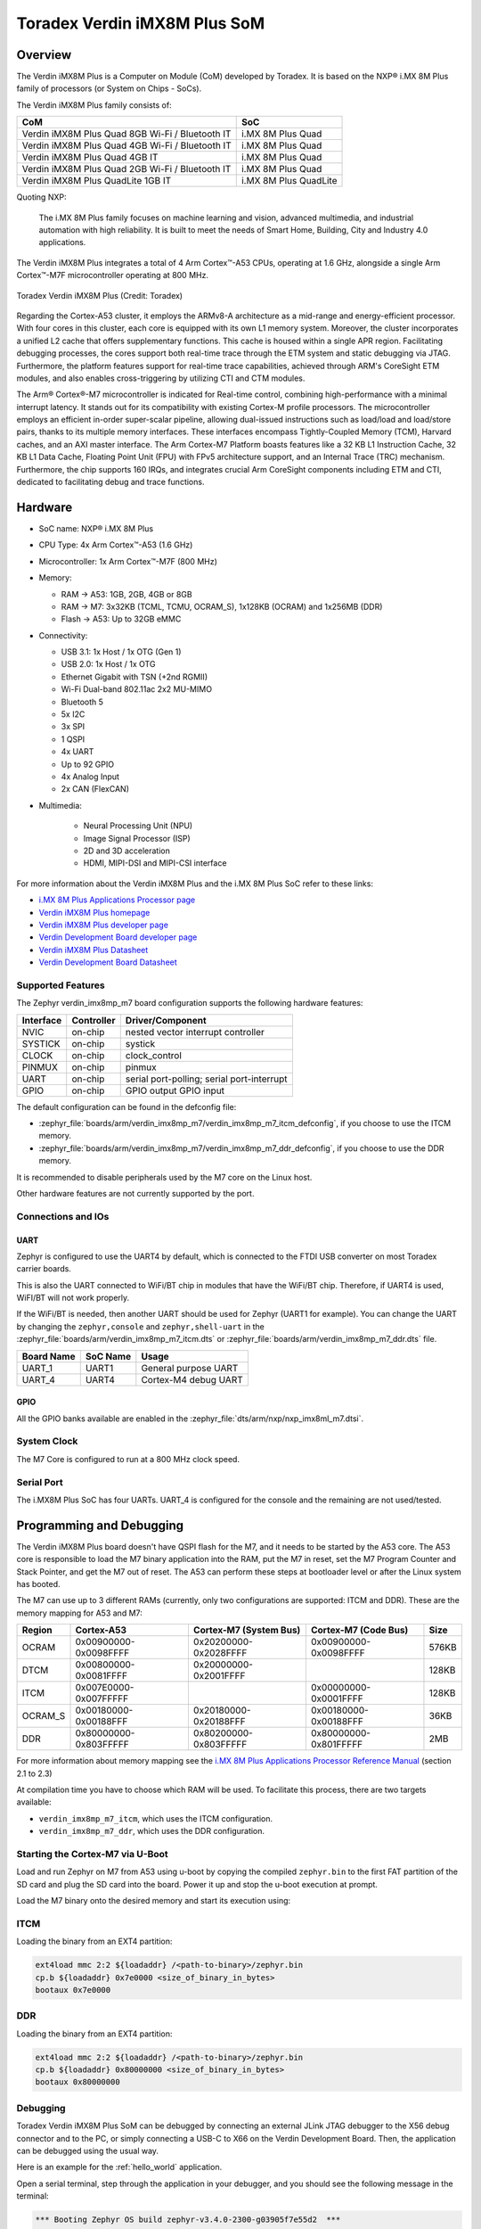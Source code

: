 .. _verdin_imx8mp_m7:

Toradex Verdin iMX8M Plus SoM
#############################

Overview
********

The Verdin iMX8M Plus is a Computer on Module (CoM) developed by Toradex. It is based on the NXP®
i.MX 8M Plus family of processors (or System on Chips - SoCs).

The Verdin iMX8M Plus family consists of:

+-------------------------------------------------+-----------------------+
| CoM                                             | SoC                   |
+=================================================+=======================+
| Verdin iMX8M Plus Quad 8GB Wi-Fi / Bluetooth IT | i.MX 8M Plus Quad     |
+-------------------------------------------------+-----------------------+
| Verdin iMX8M Plus Quad 4GB Wi-Fi / Bluetooth IT | i.MX 8M Plus Quad     |
+-------------------------------------------------+-----------------------+
| Verdin iMX8M Plus Quad 4GB IT                   | i.MX 8M Plus Quad     |
+-------------------------------------------------+-----------------------+
| Verdin iMX8M Plus Quad 2GB Wi-Fi / Bluetooth IT | i.MX 8M Plus Quad     |
+-------------------------------------------------+-----------------------+
| Verdin iMX8M Plus QuadLite 1GB IT               | i.MX 8M Plus QuadLite |
+-------------------------------------------------+-----------------------+

Quoting NXP:

   The i.MX 8M Plus family focuses on machine learning and vision, advanced multimedia, and
   industrial automation with high reliability. It is built to meet the needs of Smart Home,
   Building, City and Industry 4.0 applications.

The Verdin iMX8M Plus integrates a total of 4 Arm Cortex™-A53 CPUs, operating at 1.6 GHz, alongside
a single Arm Cortex™-M7F microcontroller operating at 800 MHz.

.. figure:: verdin_imx8mp_front.jpg
   :align: center
   :alt: Toradex Verdin iMX8M Plus

   Toradex Verdin iMX8M Plus (Credit: Toradex)

Regarding the Cortex-A53 cluster, it employs the ARMv8-A architecture as a mid-range and
energy-efficient processor. With four cores in this cluster, each core is equipped with its own L1
memory system. Moreover, the cluster incorporates a unified L2 cache that offers supplementary
functions. This cache is housed within a single APR region. Facilitating debugging processes, the
cores support both real-time trace through the ETM system and static debugging via JTAG.
Furthermore, the platform features support for real-time trace capabilities, achieved through ARM's
CoreSight ETM modules, and also enables cross-triggering by utilizing CTI and CTM modules.

The Arm® Cortex®-M7 microcontroller is indicated for Real-time control, combining high-performance
with a minimal interrupt latency. It stands out for its compatibility with existing Cortex-M profile
processors. The microcontroller employs an efficient in-order super-scalar pipeline, allowing
dual-issued instructions such as load/load and load/store pairs, thanks to its multiple memory
interfaces. These interfaces encompass Tightly-Coupled Memory (TCM), Harvard caches, and an AXI
master interface. The Arm Cortex-M7 Platform boasts features like a 32 KB L1 Instruction Cache, 32
KB L1 Data Cache, Floating Point Unit (FPU) with FPv5 architecture support, and an Internal Trace
(TRC) mechanism. Furthermore, the chip supports 160 IRQs, and integrates crucial Arm CoreSight
components including ETM and CTI, dedicated to facilitating debug and trace functions.

Hardware
********

- SoC name: NXP® i.MX 8M Plus
- CPU Type:	4x Arm Cortex™-A53 (1.6 GHz)
- Microcontroller:	1x Arm Cortex™-M7F (800 MHz)

- Memory:

  - RAM -> A53: 1GB, 2GB, 4GB or 8GB
  - RAM -> M7: 3x32KB (TCML, TCMU, OCRAM_S), 1x128KB (OCRAM) and 1x256MB (DDR)
  - Flash -> A53: Up to 32GB eMMC

- Connectivity:

  - USB 3.1: 1x Host / 1x OTG (Gen 1)
  - USB 2.0: 1x Host / 1x OTG
  - Ethernet Gigabit with TSN (+2nd RGMII)
  - Wi-Fi Dual-band 802.11ac 2x2 MU-MIMO
  - Bluetooth 5
  - 5x I2C
  - 3x SPI
  - 1 QSPI
  - 4x UART
  - Up to 92 GPIO
  - 4x Analog Input
  - 2x CAN (FlexCAN)

- Multimedia:

   - Neural Processing Unit (NPU)
   - Image Signal Processor (ISP)
   - 2D and 3D acceleration
   - HDMI, MIPI-DSI and MIPI-CSI interface

For more information about the Verdin iMX8M Plus and the i.MX 8M Plus SoC refer to these links:

- `i.MX 8M Plus Applications Processor page`_
- `Verdin iMX8M Plus homepage`_
- `Verdin iMX8M Plus developer page`_
- `Verdin Development Board developer page`_
- `Verdin iMX8M Plus Datasheet`_
- `Verdin Development Board Datasheet`_

Supported Features
==================

The Zephyr verdin_imx8mp_m7 board configuration supports the following hardware features:

+-----------+------------+-------------------------------------+
| Interface | Controller | Driver/Component                    |
+===========+============+=====================================+
| NVIC      | on-chip    | nested vector interrupt controller  |
+-----------+------------+-------------------------------------+
| SYSTICK   | on-chip    | systick                             |
+-----------+------------+-------------------------------------+
| CLOCK     | on-chip    | clock_control                       |
+-----------+------------+-------------------------------------+
| PINMUX    | on-chip    | pinmux                              |
+-----------+------------+-------------------------------------+
| UART      | on-chip    | serial port-polling;                |
|           |            | serial port-interrupt               |
+-----------+------------+-------------------------------------+
| GPIO      | on-chip    | GPIO output                         |
|           |            | GPIO input                          |
+-----------+------------+-------------------------------------+

The default configuration can be found in the defconfig file:

- :zephyr_file:`boards/arm/verdin_imx8mp_m7/verdin_imx8mp_m7_itcm_defconfig`, if you choose to use
  the ITCM memory.

- :zephyr_file:`boards/arm/verdin_imx8mp_m7/verdin_imx8mp_m7_ddr_defconfig`, if you choose to use
  the DDR memory.

It is recommended to disable peripherals used by the M7 core on the Linux host.

Other hardware features are not currently supported by the port.

Connections and IOs
===================

UART
----

Zephyr is configured to use the UART4 by default, which is connected to the FTDI USB converter on
most Toradex carrier boards.

This is also the UART connected to WiFi/BT chip in modules that have the WiFi/BT chip. Therefore, if
UART4 is used, WiFI/BT will not work properly.

If the WiFi/BT is needed, then another UART should be used for Zephyr (UART1 for example). You can
change the UART by changing the ``zephyr,console`` and ``zephyr,shell-uart`` in the
:zephyr_file:`boards/arm/verdin_imx8mp_m7_itcm.dts` or
:zephyr_file:`boards/arm/verdin_imx8mp_m7_ddr.dts` file.

+---------------+-----------------+---------------------------+
| Board Name    | SoC Name        | Usage                     |
+===============+=================+===========================+
| UART_1        | UART1           | General purpose UART      |
+---------------+-----------------+---------------------------+
| UART_4        | UART4           | Cortex-M4 debug UART      |
+---------------+-----------------+---------------------------+

GPIO
----

All the GPIO banks available are enabled in the :zephyr_file:`dts/arm/nxp/nxp_imx8ml_m7.dtsi`.

System Clock
============

The M7 Core is configured to run at a 800 MHz clock speed.

Serial Port
===========

The i.MX8M Plus SoC has four UARTs. UART_4 is configured for the console and the remaining are not
used/tested.

Programming and Debugging
*************************

The Verdin iMX8M Plus board doesn't have QSPI flash for the M7, and it needs to be started by the
A53 core. The A53 core is responsible to load the M7 binary application into the RAM, put the M7 in
reset, set the M7 Program Counter and Stack Pointer, and get the M7 out of reset. The A53 can
perform these steps at bootloader level or after the Linux system has booted.

The M7 can use up to 3 different RAMs (currently, only two configurations are supported: ITCM and
DDR). These are the memory mapping for A53 and M7:

+------------+-------------------------+------------------------+-----------------------+----------------------+
| Region     | Cortex-A53              | Cortex-M7 (System Bus) | Cortex-M7 (Code Bus)  | Size                 |
+============+=========================+========================+=======================+======================+
| OCRAM      | 0x00900000-0x0098FFFF   | 0x20200000-0x2028FFFF  | 0x00900000-0x0098FFFF | 576KB                |
+------------+-------------------------+------------------------+-----------------------+----------------------+
| DTCM       | 0x00800000-0x0081FFFF   | 0x20000000-0x2001FFFF  |                       | 128KB                |
+------------+-------------------------+------------------------+-----------------------+----------------------+
| ITCM       | 0x007E0000-0x007FFFFF   |                        | 0x00000000-0x0001FFFF | 128KB                |
+------------+-------------------------+------------------------+-----------------------+----------------------+
| OCRAM_S    | 0x00180000-0x00188FFF   | 0x20180000-0x20188FFF  | 0x00180000-0x00188FFF | 36KB                 |
+------------+-------------------------+------------------------+-----------------------+----------------------+
| DDR        | 0x80000000-0x803FFFFF   | 0x80200000-0x803FFFFF  | 0x80000000-0x801FFFFF | 2MB                  |
+------------+-------------------------+------------------------+-----------------------+----------------------+

For more information about memory mapping see the `i.MX 8M Plus Applications Processor Reference
Manual`_  (section 2.1 to 2.3)

At compilation time you have to choose which RAM will be used. To facilitate this process, there are
two targets available:

- ``verdin_imx8mp_m7_itcm``, which uses the ITCM configuration.
- ``verdin_imx8mp_m7_ddr``, which uses the DDR configuration.


Starting the Cortex-M7 via U-Boot
=================================

Load and run Zephyr on M7 from A53 using u-boot by copying the compiled ``zephyr.bin`` to the first
FAT partition of the SD card and plug the SD card into the board. Power it up and stop the u-boot
execution at prompt.

Load the M7 binary onto the desired memory and start its execution using:

ITCM
====

Loading the binary from an EXT4 partition:

.. code-block:: shell

   ext4load mmc 2:2 ${loadaddr} /<path-to-binary>/zephyr.bin
   cp.b ${loadaddr} 0x7e0000 <size_of_binary_in_bytes>
   bootaux 0x7e0000

DDR
===

Loading the binary from an EXT4 partition:

.. code-block:: shell

   ext4load mmc 2:2 ${loadaddr} /<path-to-binary>/zephyr.bin
   cp.b ${loadaddr} 0x80000000 <size_of_binary_in_bytes>
   bootaux 0x80000000

Debugging
=========

Toradex Verdin iMX8M Plus SoM can be debugged by connecting an external JLink JTAG debugger to the
X56 debug connector and to the PC, or simply connecting a USB-C to X66 on the Verdin Development
Board. Then, the application can be debugged using the usual way.

Here is an example for the :ref:`hello_world` application.

.. zephyr-app-commands::
   :zephyr-app: samples/hello_world
   :board: verdin_imx8mp_m7_ddr
   :goals: debug

Open a serial terminal, step through the application in your debugger, and you
should see the following message in the terminal:

.. code-block:: console

   *** Booting Zephyr OS build zephyr-v3.4.0-2300-g03905f7e55d2  ***
   Hello World! verdin_imx8mp_m7_ddr

References
==========

- `How to Load Compiled Binaries into Cortex-M`_
- `Cortex-M JTAG Debugging`_
- `NXP website`_

.. _NXP website:
   https://www.nxp.com/design/development-boards/i-mx-evaluation-and-development-boards/evaluation-kit-for-the-i-mx-8m-plus-applications-processor:8MPLUSLPD4-EVK

.. _i.MX 8M Plus Applications Processor Reference Manual:
   https://www.nxp.com/webapp/Download?colCode=IMX8MPRM

.. _How to Load Compiled Binaries into Cortex-M:
   https://developer.toradex.com/software/real-time/cortex-m/how-to-load-binaries

.. _Cortex-M JTAG Debugging:
   https://developer.toradex.com/software/real-time/cortex-m/cortexm-jtag-debugging/

.. _i.MX 8M Plus Applications Processor page:
   https://www.nxp.com/products/processors-and-microcontrollers/arm-processors/i-mx-applications-processors/i-mx-8-applications-processors/i-mx-8m-plus-arm-cortex-a53-machine-learning-vision-multimedia-and-industrial-iot:IMX8MPLUS

.. _Verdin iMX8M Plus homepage:
   https://www.toradex.com/computer-on-modules/verdin-arm-family/nxp-imx-8m-plus

.. _Verdin iMX8M Plus developer page:
   https://developer.toradex.com/hardware/verdin-som-family/modules/verdin-imx8m-plus

.. _Verdin Development Board developer page:
   https://developer.toradex.com/hardware/verdin-som-family/carrier-boards/verdin-development-board/

.. _Verdin iMX8M Plus Datasheet:
   https://docs.toradex.com/110977-verdin_imx8m_plus_v1.1_datasheet.pdf

.. _Verdin Development Board Datasheet:
   https://docs.toradex.com/109463-verdin_development_board_datasheet_v1.1.pdf
